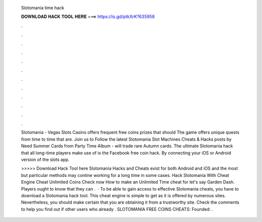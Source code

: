   Slotomania time hack
  
  
  
  𝐃𝐎𝐖𝐍𝐋𝐎𝐀𝐃 𝐇𝐀𝐂𝐊 𝐓𝐎𝐎𝐋 𝐇𝐄𝐑𝐄 ===> https://is.gd/ptkXrK?635958
  
  
  
  .
  
  
  
  .
  
  
  
  .
  
  
  
  .
  
  
  
  .
  
  
  
  .
  
  
  
  .
  
  
  
  .
  
  
  
  .
  
  
  
  .
  
  
  
  .
  
  
  
  .
  
  Slotomania - Vegas Slots Casino offers frequent free coins prizes that should The game offers unique quests from time to time that are. Join us to Follow the latest Slotomania Slot Machines Cheats & Hacks posts by Need Summer Cards from Party Time Album - will trade rare Autumn cards. The ultimate Slotomania hack that all long-time players make use of is the Facebook free coin hack. By connecting your iOS or Android version of the slots app.
  
  >>>>> Download Hack Tool here Slotomania Hacks and Cheats exist for both Android and iOS and the most but particular methods may contine working for a long time in some cases. Hack Slotomania With Cheat Engine Cheat Unlimited Coins Check now How to make an Unlimited Time cheat for let's say Garden Dash. Players ought to know that they can .  · To be able to gain access to effective Slotomania cheats, you have to download a Slotomania hack tool. This cheat engine is simple to get as it is offered by numerous sites. Nevertheless, you should make certain that you are obtaining it from a trustworthy site. Check the comments to help you find out if other users who already . SLOTOMANIA FREE COINS CHEATS:   Founded: .

